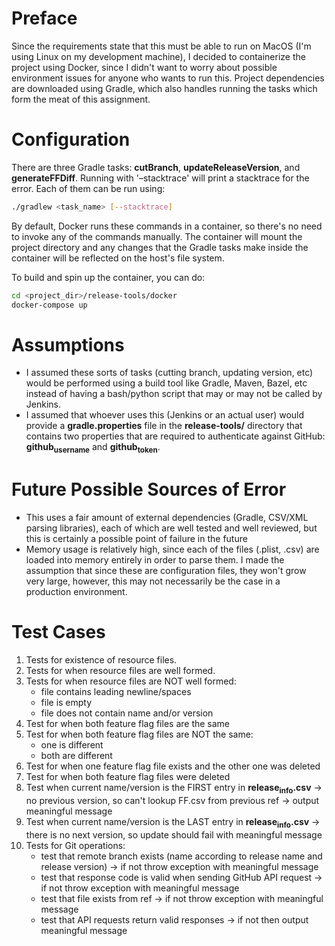 * Preface
  Since the requirements state that this must be able to run on MacOS (I'm using Linux on my development machine), I decided to containerize the project using Docker, since I didn't want to worry about possible environment issues for anyone who wants to run this.
  Project dependencies are downloaded using Gradle, which also handles running the tasks which form the meat of this assignment.
* Configuration
  There are three Gradle tasks: *cutBranch*, *updateReleaseVersion*, and *generateFFDiff*. Running with '--stacktrace' will print a stacktrace for the error.
  Each of them can be run using:

#+begin_src bash
  ./gradlew <task_name> [--stacktrace]
#+end_src

  By default, Docker runs these commands in a container, so there's no need to invoke any of the commands manually.
  The container will mount the project directory and any changes that the Gradle tasks make inside the container will be reflected on the host's file system.
  
  To build and spin up the container, you can do:
  
  #+begin_src bash
    cd <project_dir>/release-tools/docker
    docker-compose up
  #+end_src
  
* Assumptions
  - I assumed these sorts of tasks (cutting branch, updating version, etc) would be performed using a build tool like Gradle, Maven, Bazel, etc instead of having a bash/python script that may or may not be called by Jenkins.
  - I assumed that whoever uses this (Jenkins or an actual user) would provide a *gradle.properties* file in the *release-tools/* directory that contains two properties that are required to authenticate against GitHub: *github_username* and *github_token*.
* Future Possible Sources of Error
  - This uses a fair amount of external dependencies (Gradle, CSV/XML parsing libraries), each of which are well tested and well reviewed, but this is certainly a possible point of failure in the future
  - Memory usage is relatively high, since each of the files (.plist, .csv) are loaded into memory entirely in order to parse them. I made the assumption that since these are configuration files, they won't grow very large, however, this may not necessarily be the case in a production environment.
* Test Cases
  1. Tests for existence of resource files.
  2. Tests for when resource files are well formed.
  3. Tests for when resource files are NOT well formed:
     - file contains leading newline/spaces
     - file is empty
     - file does not contain name and/or version
  4. Test for when both feature flag files are the same
  5. Test for when both feature flag files are NOT the same:
     - one is different
     - both are different
  6. Test for when one feature flag file exists and the other one was deleted
  7. Test for when both feature flag files were deleted
  8. Test when current name/version is the FIRST entry in *release_info.csv* -> no previous version, so can't lookup FF.csv from previous ref -> output meaningful message
  9. Test when current name/version is the LAST entry in *release_info.csv* -> there is no next version, so update should fail with meaningful message
  10. Tests for Git operations:
     - test that remote branch exists (name according to release name and release version) -> if not throw exception with meaningful message
     - test that response code is valid when sending GitHub API request -> if not throw exception with meaningful message
     - test that file exists from ref -> if not throw exception with meaningful message
     - test that API requests return valid responses -> if not then output meaningful message

